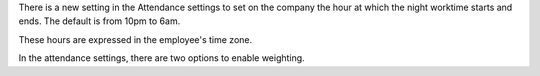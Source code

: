 There is a new setting in the Attendance settings to set on the company the
hour at which the night worktime starts and ends. The default is from 10pm to
6am.

These hours are expressed in the employee's time zone.

In the attendance settings, there are two options to enable weighting.
